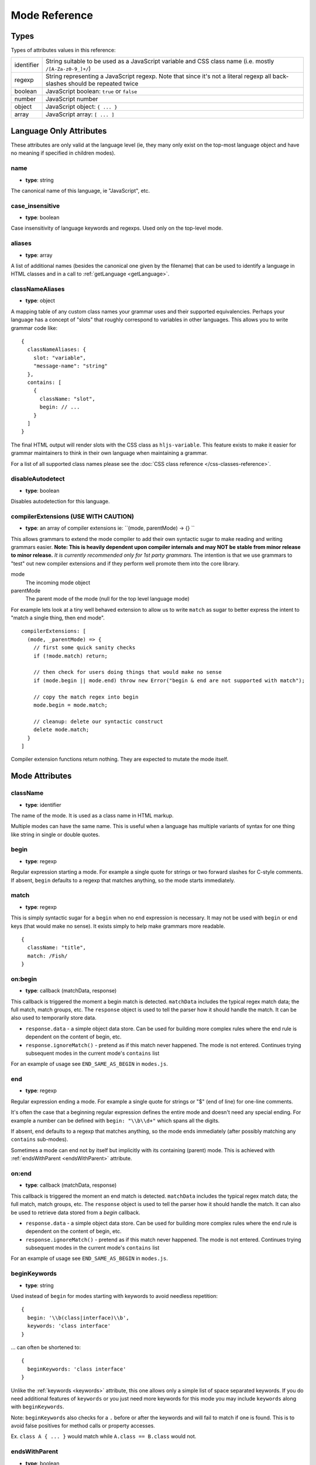 .. highlight:: javascript

Mode Reference
==============

Types
-----

Types of attributes values in this reference:

+------------+-------------------------------------------------------------------------------------+
| identifier | String suitable to be used as a JavaScript variable and CSS class name              |
|            | (i.e. mostly ``/[A-Za-z0-9_]+/``)                                                   |
+------------+-------------------------------------------------------------------------------------+
| regexp     | String representing a JavaScript regexp.                                            |
|            | Note that since it's not a literal regexp all back-slashes should be repeated twice |
+------------+-------------------------------------------------------------------------------------+
| boolean    | JavaScript boolean: ``true`` or ``false``                                           |
+------------+-------------------------------------------------------------------------------------+
| number     | JavaScript number                                                                   |
+------------+-------------------------------------------------------------------------------------+
| object     | JavaScript object: ``{ ... }``                                                      |
+------------+-------------------------------------------------------------------------------------+
| array      | JavaScript array: ``[ ... ]``                                                       |
+------------+-------------------------------------------------------------------------------------+


Language Only Attributes
------------------------

These attributes are only valid at the language level (ie, they many only exist on the top-most language object and have no meaning if specified in children modes).


name
^^^^

- **type**: string

The canonical name of this language, ie "JavaScript", etc.


case_insensitive
^^^^^^^^^^^^^^^^

- **type**: boolean

Case insensitivity of language keywords and regexps. Used only on the top-level mode.


aliases
^^^^^^^

- **type**: array

A list of additional names (besides the canonical one given by the filename) that can be used to identify a language in HTML classes and in a call to :ref:`getLanguage <getLanguage>`.


classNameAliases
^^^^^^^^^^^^^^^^

- **type**: object

A mapping table of any custom class names your grammar uses and their supported  equivalencies.  Perhaps your language has a concept of "slots" that roughly correspond to variables in other languages.  This allows you to write grammar code like:

::

  {
    classNameAliases: {
      slot: "variable",
      "message-name": "string"
    },
    contains: [
      {
        className: "slot",
        begin: // ...
      }
    ]
  }

The final HTML output will render slots with the CSS class as ``hljs-variable``.  This feature exists to make it easier for grammar maintainers to think in their own language when maintaining a grammar.

For a list of all supported class names please see the :doc:`CSS class reference
</css-classes-reference>`.


disableAutodetect
^^^^^^^^^^^^^^^^^

- **type**: boolean

Disables autodetection for this language.


compilerExtensions (USE WITH CAUTION)
^^^^^^^^^^^^^^^^^^^^^^^^^^^^^^^^^^^^^

- **type**: an array of compiler extensions ie: ``(mode, parentMode) -> {} ``

This allows grammars to extend the mode compiler to add their own syntactic
sugar to make reading and writing grammars easier.  **Note: This is heavily
dependent upon compiler internals and may NOT be stable from minor release to
minor release.** *It is currently recommended only for 1st party grammars.* The
intention is that we use grammars to "test" out new compiler extensions and if
they perform well promote them into the core library.

mode
  The incoming mode object

parentMode
  The parent mode of the mode (null for the top level language mode)

For example lets look at a tiny well behaved extension to allow us to write
``match`` as sugar to better express the intent to "match a single thing, then
end mode".

::

  compilerExtensions: [
    (mode, _parentMode) => {
      // first some quick sanity checks
      if (!mode.match) return;

      // then check for users doing things that would make no sense
      if (mode.begin || mode.end) throw new Error("begin & end are not supported with match");

      // copy the match regex into begin
      mode.begin = mode.match;

      // cleanup: delete our syntactic construct
      delete mode.match;
    }
  ]

Compiler extension functions return nothing. They are expected to mutate the
mode itself.



Mode Attributes
---------------


className
^^^^^^^^^

- **type**: identifier

The name of the mode. It is used as a class name in HTML markup.

Multiple modes can have the same name. This is useful when a language has multiple variants of syntax
for one thing like string in single or double quotes.


begin
^^^^^

- **type**: regexp

Regular expression starting a mode. For example a single quote for strings or two forward slashes for C-style comments.
If absent, ``begin`` defaults to a regexp that matches anything, so the mode starts immediately.


match
^^^^^

- **type**: regexp

This is simply syntactic sugar for a ``begin`` when no ``end`` expression is
necessary.   It may not be used with ``begin`` or ``end`` keys (that would make
no sense).  It exists simply to help make grammars more readable.

::

  {
    className: "title",
    match: /Fish/
  }


on:begin
^^^^^^^^

- **type**: callback (matchData, response)

This callback is triggered the moment a begin match is detected. ``matchData`` includes the typical regex match data; the full match, match groups, etc. The ``response`` object is used to tell the parser how it should handle the match. It can be also used to temporarily store data.

- ``response.data`` - a simple object data store.  Can be used for building more complex rules where the end rule is dependent on the content of begin, etc.
- ``response.ignoreMatch()`` - pretend as if this match never happened. The mode is not entered. Continues trying subsequent modes in the current mode's ``contains`` list

For an example of usage see ``END_SAME_AS_BEGIN`` in ``modes.js``.


end
^^^

- **type**: regexp

Regular expression ending a mode. For example a single quote for strings or "$" (end of line) for one-line comments.

It's often the case that a beginning regular expression defines the entire mode and doesn't need any special ending.
For example a number can be defined with ``begin: "\\b\\d+"`` which spans all the digits.

If absent, ``end`` defaults to a regexp that matches anything, so the mode ends immediately (after possibly
matching any ``contains`` sub-modes).

Sometimes a mode can end not by itself but implicitly with its containing (parent) mode.
This is achieved with :ref:`endsWithParent <endsWithParent>` attribute.


on:end
^^^^^^

- **type**: callback (matchData, response)

This callback is triggered the moment an end match is detected. ``matchData`` includes the typical regex match data; the full match, match groups, etc. The ``response`` object is used to tell the parser how it should handle the match. It can also be used to retrieve data stored from a `begin` callback.

- ``response.data`` - a simple object data store.  Can be used for building more complex rules where the end rule is dependent on the content of begin, etc.
- ``response.ignoreMatch()`` - pretend as if this match never happened. The mode is not entered. Continues trying subsequent modes in the current mode's ``contains`` list

For an example of usage see ``END_SAME_AS_BEGIN`` in ``modes.js``.


beginKeywords
^^^^^^^^^^^^^

- **type**: string

Used instead of ``begin`` for modes starting with keywords to avoid needless repetition:

::

  {
    begin: '\\b(class|interface)\\b',
    keywords: 'class interface'
  }

… can often be shortened to:

::

  {
    beginKeywords: 'class interface'
  }

Unlike the :ref:`keywords <keywords>` attribute, this one allows only a simple list of space separated keywords.
If you do need additional features of ``keywords`` or you just need more keywords for this mode you may include ``keywords`` along with ``beginKeywords``.

Note: ``beginKeywords`` also checks for a ``.`` before or after the keywords and will fail to match if one is found.
This is to avoid false positives for method calls or property accesses.

Ex. ``class A { ... }`` would match while ``A.class == B.class`` would not.

.. _endsWithParent:

endsWithParent
^^^^^^^^^^^^^^

- **type**: boolean

A flag showing that a mode ends when its parent ends.

This is best demonstrated by example. In CSS syntax a selector has a set of rules contained within symbols "{" and "}".
Individual rules separated by ";" but the last one in a set can omit the terminating semicolon:

::

  p {
    width: 100%; color: red
  }

This is when ``endsWithParent`` comes into play:

::

  {
    className: 'rules', begin: /\{/, end: /\}/,
    contains: [
      {className: 'rule', /* ... */ end: ';', endsWithParent: true}
    ]
  }

.. _endsParent:

endsParent
^^^^^^^^^^^^^^

- **type**: boolean

Forces closing of the parent mode right after the current mode is closed.

This is used for modes that don't have an easily expressible ending lexeme but
instead could be closed after the last interesting sub-mode is found.

Here's an example with two ways of defining functions in Elixir, one using a
keyword ``do`` and another using a comma:

::

  def foo :clear, list do
    :ok
  end

  def foo, do: IO.puts "hello world"

Note that in the first case the parameter list after the function title may also
include a comma. And if we're only interested in highlighting a title we can
tell it to end the function definition after itself:

::

  {
    className: 'function',
    beginKeywords: 'def', end: /\B\b/,
    contains: [
      {
        className: 'title',
        begin: hljs.IDENT_RE, endsParent: true
      }
    ]
  }

(The ``end: /\B\b/`` regex tells function to never end by itself.)

.. _endSameAsBegin:

endSameAsBegin (deprecated as of 10.1)
^^^^^^^^^^^^^^^^^^^^^^^^^^^^^^^^^^^^^^

**Deprecated:** *This attribute has been deprecated.*  You should instead use the
``END_SAME_AS_BEGIN`` mode or use the ``on:begin`` and ``on:end`` attributes to
build more complex paired matchers.

- **type**: boolean

Acts as ``end`` matching exactly the same string that was found by the
corresponding ``begin`` regexp.

For example, in PostgreSQL string constants can use "dollar quotes",
consisting of a dollar sign, an optional tag of zero or more characters,
and another dollar sign. String constant must be ended with the same
construct using the same tag. It is possible to nest dollar-quoted string
constants by choosing different tags at each nesting level:

::

  $foo$
    ...
    $bar$ nested $bar$
    ...
  $foo$

In this case you can't simply specify the same regexp for ``begin`` and
``end`` (say, ``"\\$[a-z]\\$"``), but you can use ``begin: "\\$[a-z]\\$"``
and ``endSameAsBegin: true``.


.. _lexemes:

lexemes (now keywords.$pattern)
^^^^^^^^^^^^^^^^^^^^^^^^^^^^

- **type**: regexp

A regular expression that extracts individual "words" from the code to compare
against :ref:`keywords <keywords>`. The default value is ``\w+`` which works for
many languages.

Note: It's now recommmended that you use ``keywords.$pattern`` instead of
``lexemes``, as this makes it easier to keep your keyword pattern associated
with your keywords themselves, particularly if your keyword configuration is a
constant that you repeat multiple times within different modes of your grammar.

.. _keywords:

keywords
^^^^^^^^

- **type**: object / string / array

Keyword definition comes in three forms:

* ``'for while if|0 else weird_voodoo|10 ... '`` -- a string of space-separated keywords with an optional relevance over a pipe
* ``{keyword: ' ... ', literal: ' ... ', $pattern: /\w+/ }`` -- an object that describes multiple sets of keywords and the pattern used to find them
* ``["for", "while", "if|0", ...]`` -- an array of keywords (with optional relevance via ``|``)

For detailed explanation see :doc:`Language definition guide </language-guide>`.


illegal
^^^^^^^

- **type**: regexp or array

A regular expression or array that defines symbols illegal for the mode.
When the parser finds a match for illegal expression it immediately drops parsing the whole language altogether.

::

  {
    illegal: /%/,
    // or using an array
    illegal: [ /%/, /cookies/ ]
  }


excludeBegin, excludeEnd
^^^^^^^^^^^^^^^^^^^^^^^^

- **type**: boolean

Exclude beginning or ending lexemes out of mode's generated markup. For example in CSS syntax a rule ends with a semicolon.
However visually it's better not to color it as the rule contents. Having ``excludeEnd: true`` forces a ``<span>`` element for the rule to close before the semicolon.


returnBegin
^^^^^^^^^^^

- **type**: boolean

Returns just found beginning lexeme back into parser. This is used when beginning of a sub-mode is a complex expression
that should not only be found within a parent mode but also parsed according to the rules of a sub-mode.

Since the parser is effectively goes back it's quite possible to create a infinite loop here so use with caution!


returnEnd
^^^^^^^^^

- **type**: boolean

Returns just found ending lexeme back into parser. This is used for example to parse JavaScript embedded into HTML.
A JavaScript block ends with the HTML closing tag ``</script>`` that cannot be parsed with JavaScript rules.
So it is returned back into its parent HTML mode that knows what to do with it.

Since the parser is effectively goes back it's quite possible to create a infinite loop here so use with caution!


contains
^^^^^^^^

- **type**: array

The list of sub-modes that can be found inside the mode. For detailed explanation see :doc:`Language definition guide </language-guide>`.


starts
^^^^^^

- **type**: identifier

The name of the mode that will start right after the current mode ends. The new mode won't be contained within the current one.

Currently this attribute is used to highlight JavaScript and CSS contained within HTML.
Tags ``<script>`` and ``<style>`` start sub-modes that use another language definition to parse their contents (see :ref:`subLanguage`).


variants
^^^^^^^^

- **type**: array

Modification to the main definitions of the mode, effectively expanding it into several similar modes
each having all the attributes from the main definition augmented or overridden by the variants::

  {
    className: 'string',
    contains: ['self', hljs.BACKSLASH_ESCAPE],
    relevance: 0,
    variants: [
      {begin: /"/, end: /"/},
      {begin: /'/, end: /'/, relevance: 1}
    ]
  }

Note: ``variants`` has very specific behavior with regards to ``contains: ['self']``.
Lets consider the example above. While you might think this would allow you to
embed any type of string (double or single quoted) within any other string, it
does not allow for this.

The variants are compiled into to two *discrete* modes::

  { className: 'string', begin: /"/, contains: ['self', ... ] }
  { className: 'string', begin: /'/, contains: ['self', ... ] }

Each mode's ``self`` refers only to the new expanded mode, not the original mode
with variants (which no longer exists after compiling).

Further info: https://github.com/highlightjs/highlight.js/issues/826


.. _subLanguage:


subLanguage
^^^^^^^^^^^

- **type**: string or array

Highlights the entire contents of the mode with another language.

When using this attribute there's no point to define internal parsing rules like :ref:`lexemes` or :ref:`keywords`. Also it is recommended to skip ``className`` attribute since the sublanguage will wrap the text in its own ``<span class="language-name">``.

The value of the attribute controls which language or languages will be used for highlighting:

* language name: explicit highlighting with the specified language
* empty array: auto detection with all the languages available
* array of language names: auto detection constrained to the specified set


skip
^^^^

- **type**: boolean

Skips any markup processing for the mode ensuring that it remains a part of its
parent buffer along with the starting and the ending lexemes. This works in
conjunction with the parent's :ref:`subLanguage` when it requires complex
parsing.

Consider parsing PHP inside HTML::

  <p><? echo 'PHP'; /* ?> */ ?></p>

The ``?>`` inside the comment should **not** end the PHP part, so we have to
handle pairs of ``/* .. */`` to correctly find the ending ``?>``::

  {
    begin: /<\?/, end: /\?>/,
    subLanguage: 'php',
    contains: [{begin: '/\\*', end: '\\*/', skip: true}]
  }

Without ``skip: true`` every comment would cause the parser to drop out back
into the HTML mode.

